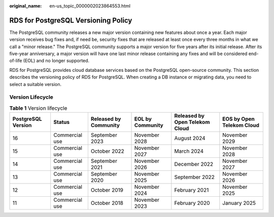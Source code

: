 :original_name: en-us_topic_0000002023864553.html

.. _en-us_topic_0000002023864553:

RDS for PostgreSQL Versioning Policy
====================================

The PostgreSQL community releases a new major version containing new features about once a year. Each major version receives bug fixes and, if need be, security fixes that are released at least once every three months in what we call a "minor release." The PostgreSQL community supports a major version for five years after its initial release. After its five-year anniversary, a major version will have one last minor release containing any fixes and will be considered end-of-life (EOL) and no longer supported.

RDS for PostgreSQL provides cloud database services based on the PostgreSQL open-source community. This section describes the versioning policy of RDS for PostgreSQL. When creating a DB instance or migrating data, you need to select a suitable version.

Version Lifecycle
-----------------

.. table:: **Table 1** Version lifecycle

   +--------------------+----------------+-----------------------+------------------+--------------------------------+---------------------------+
   | PostgreSQL Version | Status         | Released by Community | EOL by Community | Released by Open Telekom Cloud | EOS by Open Telekom Cloud |
   +====================+================+=======================+==================+================================+===========================+
   | 16                 | Commercial use | September 2023        | November 2028    | August 2024                    | November 2029             |
   +--------------------+----------------+-----------------------+------------------+--------------------------------+---------------------------+
   | 15                 | Commercial use | October 2022          | November 2027    | March 2024                     | November 2028             |
   +--------------------+----------------+-----------------------+------------------+--------------------------------+---------------------------+
   | 14                 | Commercial use | September 2021        | November 2026    | December 2022                  | November 2027             |
   +--------------------+----------------+-----------------------+------------------+--------------------------------+---------------------------+
   | 13                 | Commercial use | September 2020        | November 2025    | September 2022                 | November 2026             |
   +--------------------+----------------+-----------------------+------------------+--------------------------------+---------------------------+
   | 12                 | Commercial use | October 2019          | November 2024    | February 2021                  | November 2025             |
   +--------------------+----------------+-----------------------+------------------+--------------------------------+---------------------------+
   | 11                 | Commercial use | October 2018          | November 2023    | February 2020                  | January 2025              |
   +--------------------+----------------+-----------------------+------------------+--------------------------------+---------------------------+
